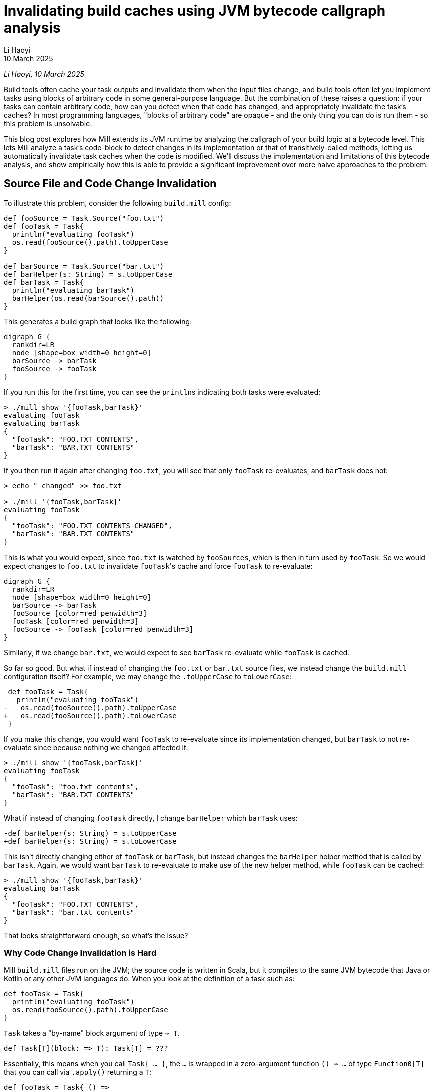 = Invalidating build caches using JVM bytecode callgraph analysis
// tag::header[]
:author: Li Haoyi
:revdate: 10 March 2025

_{author}, {revdate}_

Build tools often cache your task outputs and invalidate them when the input
files change, and build tools often let you implement tasks using blocks of arbitrary
code in some general-purpose language. But the combination of these raises a
question: if your tasks can contain arbitrary code, how can you detect when that code
has changed, and appropriately invalidate the task's caches? In most programming
languages, "blocks of arbitrary code" are opaque - and the only thing you can do is
run them - so this problem is unsolvable.

This blog post explores how Mill extends its JVM runtime by analyzing the callgraph of your
build logic at a bytecode level. This lets Mill analyze a task's code-block to detect
changes in its implementation or that of transitively-called methods, letting us automatically
invalidate task caches when the code is modified. We'll discuss the implementation and
limitations of this bytecode analysis, and show empirically how this is able to provide
a significant improvement over more naive approaches to the problem.

// end::header[]

== Source File and Code Change Invalidation

To illustrate this problem, consider the following `build.mill` config:

[source,scala]
----
def fooSource = Task.Source("foo.txt")
def fooTask = Task{
  println("evaluating fooTask")
  os.read(fooSource().path).toUpperCase
}

def barSource = Task.Source("bar.txt")
def barHelper(s: String) = s.toUpperCase
def barTask = Task{
  println("evaluating barTask")
  barHelper(os.read(barSource().path))
}
----


This generates a build graph that looks like the following:

[graphviz]
....
digraph G {
  rankdir=LR
  node [shape=box width=0 height=0]
  barSource -> barTask
  fooSource -> fooTask
}
....

If you run this for the first time, you can see the ``println``s indicating both
tasks were evaluated:

[source,console]
----
> ./mill show '{fooTask,barTask}'
evaluating fooTask
evaluating barTask
{
  "fooTask": "FOO.TXT CONTENTS",
  "barTask": "BAR.TXT CONTENTS"
}
----

If you then run it again after changing `foo.txt`, you will see that only `fooTask` re-evaluates,
and `barTask` does not:

[source,console]
----
> echo " changed" >> foo.txt

> ./mill '{fooTask,barTask}'
evaluating fooTask
{
  "fooTask": "FOO.TXT CONTENTS CHANGED",
  "barTask": "BAR.TXT CONTENTS"
}
----

This is what you would expect, since `foo.txt` is watched by `fooSources`, which is then
in turn used by `fooTask`. So we would expect changes to `foo.txt` to invalidate ``fooTask``'s
cache and force `fooTask` to re-evaluate:

[graphviz]
....
digraph G {
  rankdir=LR
  node [shape=box width=0 height=0]
  barSource -> barTask
  fooSource [color=red penwidth=3]
  fooTask [color=red penwidth=3]
  fooSource -> fooTask [color=red penwidth=3]
}
....


Similarly, if we change `bar.txt`, we would expect to see `barTask` re-evaluate while `fooTask` is cached.

So far so good. But what if instead of changing the `foo.txt` or `bar.txt` source files,
we instead change the `build.mill` configuration itself? For example, we may change the `.toUpperCase`
to `toLowerCase`:

[source,diff]
----
 def fooTask = Task{
   println("evaluating fooTask")
-   os.read(fooSource().path).toUpperCase
+   os.read(fooSource().path).toLowerCase
 }
----

If you make this change, you would want `fooTask` to re-evaluate since its implementation
changed, but `barTask` to not re-evaluate since because nothing we changed affected it:

[source,console]
----
> ./mill show '{fooTask,barTask}'
evaluating fooTask
{
  "fooTask": "foo.txt contents",
  "barTask": "BAR.TXT CONTENTS"
}
----

What if instead of changing `fooTask` directly, I change `barHelper`
which `barTask` uses:

[source,diff]
----
-def barHelper(s: String) = s.toUpperCase
+def barHelper(s: String) = s.toLowerCase
----

This isn't directly changing either of `fooTask` or `barTask`, but instead
changes the `barHelper` helper method that is called by `barTask`. Again, we would
want `barTask` to re-evaluate to make use of the new helper method, while `fooTask`
can be cached:

[source,bash]
----
> ./mill show '{fooTask,barTask}'
evaluating barTask
{
  "fooTask": "FOO.TXT CONTENTS",
  "barTask": "bar.txt contents"
}
----

That looks straightforward enough, so what's the issue?

=== Why Code Change Invalidation is Hard

Mill `build.mill` files run on the JVM; the source code is written in Scala, but it
compiles to the same JVM bytecode that Java or Kotlin or any other JVM languages do.
When you look at the definition of a task such as:

[source,scala]
----
def fooTask = Task{
  println("evaluating fooTask")
  os.read(fooSource().path).toUpperCase
}
----

`Task` takes a "by-name" block argument of type `=> T`.

[source,scala]
----
def Task[T](block: => T): Task[T] = ???
----

Essentially, this means when you call `Task{ ... }`, the `...` is wrapped in a zero-argument
function `() => ...` of type `Function0[T]` that you can call via `.apply()` returning a `T`:

[source,scala]
----
def fooTask = Task{ () =>
  println("evaluating fooTask")
  os.read(fooSource().path).toUpperCase
}
----

"By-name" parameters are just a convenient way to define blocks of runnable code without
needing to tediously repeat the `() =>` in front of every one, but for all intents and
purposes the effect is the same: you get a `Function0[T]` that you can call via `.apply`
to get the value out of it. This `Function0` is what lets Mill decide whether or not it
needs to run the code in the block:

* If the inputs to the task are unchanged, Mill can
  simply re-use the previous value and avoid running the `Function0`

* If the inputs to
  the task were modified then Mill can call `.apply` on the `Function0` to compute the latest
  value, and cache it.

The problem is, the _only_ thing that a `Function0` lets you do is call `.apply()`!
In particular, `Function0` does not let you inspect
the function to look at its source code or implementation: like function values in any
language, all that is encapsulated and hidden away from you. How then can Mill detect that
the `.toUpperCase` in `fooTask` was replaced by `.toLowerCase`? Or that modifying
`barHelper` affects `barTask`, even if ``barTask``'s own code block is unchanged?

=== Common Approximations

Because deciding whether a code block has changed is difficult,
most build tools punt on the problem entirely:

1. Early versions of Mill simply invalidated all caches globally if a build file was changed.
   This is conservatively correct - it will never invalidate too few caches! - but was definitely
   overkill since most changes to build files did not affect most tasks

2. Many other build tools like Maven, Gradle or SBT simply do not automate caching and invalidation,
   and leave it up to the implementor of the task to do so. That means the implementor has to do
   their own book-keeping to track versions of both the task inputs and task implementations, making
   sure to manually invalidate caches when the either changes. This is tedious and error prone,
   resulting in cache invalidation problems ubiquitous enough that
   https://stackoverflow.com/questions/4662452/in-maven-why-run-mvn-clean[_"always run mvn clean"_]
   has become a common practice.

3. Some build tools like Bazel split the problem: the "arbitrary code" in StarLark is not cached,
   and the "cached" actions can only run in sub-processes with fixed executables and input flags
   without access to the StarLark codebase. This works, but introduces an awkward boundary in
   the middle of your build logic, forcing it to be written in two
   languages and serializing data to send it back and forth across the process boundary.

All these approaches are problematic: (1) is maximally conservative and pessimistic,
while (2) is maximally lasse-faire and optimistic, while (3) is workable but awkward.
None of these approaches are fatal - people have lived with build tools working
like this for decades - but we can do better.

## Basic Calligraphy Analysis

The basic idea behind Mill's callgraph analysis is that JVM `Function0` objects
aren't _completely_ opaque: if you would like to you could pull up the `.class` file
describing each object on disk, and get some understanding of what the code block
or method is doing to do.

=== Looking at the Bytecode

For example, consider `barTask`:

[source,scala]
----
def barTask = Task{
  println("evaluating barTask")
  barHelper(os.read(barSource().path))
}
----

We mentioned earlier that body of the `Task` block is wrapped in an anonymous `Function0`
`() => ...`. This anonymous function compiles to an `$$anonfun` method with the bytecode
below, which can be rendered using the `javap -c -p` command on the relevant compiled `.class` file:

[source,java]
----
  private final mill.api.Result barTask$$anonfun$1$$anonfun$1(scala.collection.immutable.Seq, mill.api.Ctx);
    Code:
       0: getstatic     #183        // Field mill/api/Result$.MODULE$:Lmill/api/Result$;
       3: getstatic     #314        // Field scala/Predef$.MODULE$:Lscala/Predef$;
       6: ldc_w         #394        // String evaluating barTask
       9: invokevirtual #320        // Method scala/Predef$.println:(Ljava/lang/Object;)V
      12: aload_0
      13: getstatic     #325        // Field os/read$.MODULE$:Los/read$;
      16: aload_1
      17: iconst_0
      18: invokeinterface #330,  2  // InterfaceMethod scala/collection/immutable/Seq.apply:(I)Ljava/lang/Object;
      23: checkcast     #14         // class mill/api/PathRef
      26: invokevirtual #334        // Method mill/api/PathRef.path:()Los/Path;
      29: invokevirtual #337        // Method os/read$.apply:(Los/ReadablePath;)Ljava/lang/String;
      32: invokevirtual #396        // Method barHelper:(Ljava/lang/String;)Ljava/lang/String;
      35: invokevirtual #278        // Method mill/api/Result$.create:(Ljava/lang/Object;)Lmill/api/Result;
      38: areturn
----

This bytecode contains a lot of `invokevirtual` and `invokeinterface` methods that specify,
after all the compiler's work is done, which methods in the JVM bytecode actually need to be
called when this function is actually run. We can see the invocation of `scala/Predef$.println` and
`os/read$` in the bytecode, some `mill/api` helper methods, and also the call to `barHelper`.

[source,java]
----
      32: invokevirtual #396        // Method barHelper:(Ljava/lang/String;)Ljava/lang/String;
----

We can also look at the `barHelper` method in the bytecode, which is defined as follows:

[source,java]
----
  public java.lang.String barHelper(java.lang.String);
    Code:
       0: aload_1
       1: invokevirtual #165        // Method java/lang/String.toUpperCase:()Ljava/lang/String;
       4: areturn
----

``barHelper``'s bytecode contains a single call to `java/lang/String.toUpperCase`, which
is what we expect given its definition in the source code.

=== Constructing Callgraphs

Just like the _build graph_ of tasks we described earlier, the calls between methods
in our build codebase also form a graph: a _call graph_. For the small
example snippet above, the (simplified) callgraph looks like this

[graphviz]
....
digraph G {
  rankdir=LR
  node [shape=box width=0 height=0]

  barHelper -> barTask
  fooTask
}
....

With this call graph, it is straightforward to do a breadth-first search starting from each task
to find all transitively called methods and hash their contents (the bytecode shown above).
Any change to this hash would indicate that a method's implementation changed, and any tasks that
depend on it needs to re-evaluate. For example, the change we saw earlier to the `barHelper`
source code:

[source,diff]
----
-def barHelper(s: String) = s.toUpperCase
+def barHelper(s: String) = s.toLowerCase
----

Would result in a corresponding change in the `barHelper` bytecode:

[source,diff]
----
  public java.lang.String barHelper(java.lang.String);
    Code:
       0: aload_1
-      1: invokevirtual #165        // Method java/lang/String.toUpperCase:()Ljava/lang/String;
+      1: invokevirtual #165        // Method java/lang/String.toLowerCase:()Ljava/lang/String;
       4: areturn
----

This would change the hash of `barHelper`, and from the callgraph
we can then see that `barTask` depends on `barHelper` and needs to be invalidated

[graphviz]
....
digraph G {
  rankdir=LR
  node [shape=box width=0 height=0]

  barHelper [color=red penwidth=3]
  barTask [color=red penwidth=3]
  barHelper -> barTask [color=red penwidth=3]
  fooTask
}
....


The bytecode for a method is typically much more stable than the source code: it is not
affected by formatting, comments, local variable names, etc.. This means that if
the bytecode hash for a method changed, it likely means the implementation changed, and any
tasks that call that method (directly or transitively) need to be re-evaluated.

## Object-Oriented Callgraphs

Although callgraph analysis on the static methods shown above is simple,
JVM languages like Java and Scala make heavy use of objects, classes, and subclassing.
Mill's callgraph analyzer working on Scala sources compiled to JVM bytecode thus need
to handle these object-oriented language features.

=== Instance Methods

Consider the following example:

[source,scala]
----
class Qux(suffix0: String) {
  val suffix = suffix0 + suffix0 + suffix0
  def bazHelper(s: String) = s.toUpperCase + suffix
}

def barTask = Task{
  val qux = new Qux("!")
  qux.bazHelper(os.read(barSource().path))
} // BAR.TXT CONTENTS!!!
----

Here, we are calling `bazHelper` on the value in `barTask`. But the behavior of
a `qux.bazHelper()` doesn't just depend on the implementation of `bazHelper` itself, but also:

1. The value `suffix` that was passed in when `new Qux` was constructed, in this case `"!"`
2. The implementation of the `new Qux` constructor (often called `Qux#<init>` on the JVM)
   which assigns `val suffix = suffix0 + suffix0 + suffix0` to construct the `suffix` used in
   `bazHelper`

This actually turns out to work: the fact that you have `qux` means that you
must have called its constructor and passed in arguments (directly or indirectly):

[graphviz]
....
digraph G {
  rankdir=LR
  node [shape=box width=0 height=0]
  "Qux#bazHelper" -> barTask
  "Qux#<init>" -> barTask
}
....

* Changes to the `Qux` constructor param `"!"` are part of the `barTask` task body
* Changes to the `Qux#<init>` constructor are captured because `Qux#<init>` is called by `barTask`
  to construct `qux` before using it
* Changes to `Qux#bazHelper` are captured because `bazHelper` is called by `barTask`

Thus, the existing callgraph analysis above is sufficient to handle the various cases around
instance methods without modification.

=== Instance Fields

A similar approach can be take to analyzing fields, which are defined via the `var` or `val` keyword
in contrast to methods defined via `def`:

[source,scala]
----
class Qux(suffix0: String) {
  var suffix = suffix0
  def doubleSuffix() = {
    suffix = suffix + suffix
  }
}

def barTask = Task{
  val qux = new Qux("!")
  qux.doubleSuffix()
  qux.doubleSuffix()
  os.read(barSource().path) + qux.suffix
} // BAR.TXT CONTENTS!!!!
----

In this case, `barTask` references the `suffix` field directly, without going through
a `bazHelper` method. Method call graph analysis does not track fields, but it doesn't
need to: a field can only get its value from the methods that set it, whether
the constructor (above setting `var suffix = suffix0`) or other methods (e.g. `def doubleSuffix`,
which sets `suffix = suffix + suffix`).

[graphviz]
....
digraph G {
  rankdir=LR
  node [shape=box width=0 height=0]
  "Qux#<init>" -> barTask
  "Qux#doubleSuffix" -> barTask
}
....

Since these methods are all already captured as part of the normal callgraph analysis,
it's fine to ignore fields entirely: you will never
miss a code change that affects a field value because such code changes must occur in
methods which we already track.

=== Enclosing Fields

A follow up example is what happens if the task block relies on a field (`val`) rather
than a method (`def`) in an enclosing `object`?

[source,scala]
----
object enclosing extends Module{
  val suffix = "???"
  def barTask = Task{
    os.read(barSource().path) + suffix
  } // bar.txt contents???
}
----

The problem here is that the transitive callgraph of `barTask` is not sufficient:
not only do we need to call `barTask`, we first need to instantiate `object enclosing`
as well. This is similar to the <<Instance Methods>> case we looked at above, but instead of
relying on some object instance that `barTask` instantiates and calls, we are looking at
``barTask``'s _own_ object instance, that must have been instantiated earlier. Singleton
``object``s do not take constructor _parameters_, but in both cases
we need to account for the constructor _code_ for the object on which we are calling the method.

In practice, this is straightforward: we just need to add an edge from the `enclosing#<init>`
constructor (and that of any other enclosing objects) to `barTask` when constructing the callgraph:

[graphviz]
....
digraph G {
  rankdir=LR
  node [shape=box width=0 height=0]
  "Qux#bazHelper" -> barTask
  "Qux#<init>" -> barTask
  "enclosing#<init>" -> barTask
}
....

=== Virtual Methods

The JVM bytecode has direct support for virtual method calls via `invokevirtual`: e.g.
a single call to `Qux.bazHelper()` may call out to any number of methods
defined in various subclasses of `Qux`:

[source,scala]
----
abstract class Qux {
  def bazHelper(s: String): String
}

class Qux1(suffix: String) extends Qux {
  def bazHelper(s: String) = s.toUpperCase + suffix
}

class Qux2(prefix: String) extends Qux {
  def bazHelper(s: String) = prefix + s.toUpperCase
}

def barTask = Task{
  val qux: Qux = if (math.random() > 0.5) new Qux1("!") else new Qux2("!")
  qux.bazHelper(os.read(barSource().path))
}
----

It is not always obvious what implementation `qux.bazHelper` will end up calling: indeed
in this example it may end up calling different implementations when run at different times!
To resolve this, you need to analyze the various classes in your program,
so you can resolve such virtual callsites to possible definition sites in subclasses.

There are varying degrees of precision for which you can analyze virtual methods, e.g.
_Class Hierarchy Analysis_ and _Rapid Type Analysis_ described in
https://courses.cs.washington.edu/courses/cse501/04wi/papers/bacon-oopsla96.pdf[Fast Static Analysis of C++ Virtual Calls, OOPSLA96],
or even more sophisticated dataflow approaches such as https://en.wikipedia.org/wiki/Pointer_analysis[Points-To Analysis].
At a high level, the distinction between these is in how they look for subclasses
that may provide an implementation for a virtual method:

1. *Class Hierarchy Analysis*: Any class that implements that method _globally in your codebase_

2. *Rapid Type Analysis*: Any class that implements that method _that is instantiated as
   part of the program starting from the `main` entrypoint_

3. *Points-To Analysis*: Any class that
   implements that method that is _instantiated and passed to this specific callsite_

Mill uses a variant of (1) _Class Hierarchy Analysis_: we treat every Mill `Task` as a
potential entrypoint, and find all classes instantiated across your build codebase in one pass.
This is less precise than running the analysis separately for every `Task` that _Rapid Type
Analysis_ would require, but is more precise than a naive _Class Hierarchy Analysis_ that
doesn't consider whether a class is instantiated or not.

For example, in the snippet below,
Mill is able to identify that `qux.bazHelper` may call `Qux1#bazHelper` or `Qux2#bazHelper`,
but not `Qux3#bazHelper` because there is no `new Qux3` being instantiated anywhere in our
codebase:

[source,scala]
----
abstract class Qux {
  def bazHelper(s: String): String
}

class Qux1(suffix: String) extends Qux {
  def bazHelper(s: String) = s.toUpperCase + suffix
}

class Qux2(prefix: String) extends Qux {
  def bazHelper(s: String) = prefix + s.toUpperCase
}

class Qux3(prefixSuffix: String) extends Qux {
  def bazHelper(s: String) = prefixSuffix + s.toUpperCase + prefixSuffix
}

def barTask = Task{
  val qux: Qux = if (math.random() > 0.5) new Qux1("!") else new Qux2("!")
  qux.bazHelper(os.read(barSource().path))
}
----

[graphviz]
....
digraph G {
  rankdir=LR
  node [shape=box width=0 height=0]
  "Qux#bazHelper" -> barTask
  "Qux1#<init>" -> barTask
  "Qux2#<init>" -> barTask
  "Qux1#bazHelper" -> "Qux#bazHelper"
  "Qux2#bazHelper" -> "Qux#bazHelper"
}
....

== Other Complications


=== Library Methods

Performance is a big constraint in Mill's analysis. In particular, we don't want to have
to analyze the entire Java or Scala standard libraries, because that would be very
expensive. Mill thus only constructs a call graph for code written and compiled locally
as part of your build, modelling upstream libraries in a simplified fashion
(similar to
https://plg.uwaterloo.ca/~olhotak/pubs/ecoop13.pdf[Whole-Program Analysis without the Whole Program, ECOOP 2013]).
In practice this means:

1. We avoid generating a detailed callgraph of methods in upstream libraries. Instead, we only
   capture the class inheritance hierarchies of classes whose methods are called from your Mill build

2. For calls to external methods for which we did not analyze the bytecode, we conservatively assume that
   they could potentially call any other external methods defined in the receiver class, the function parameter
   types, or any of their superclasses, and thus any locally-defined overrides for those external methods.

Essentially, we assume that any upstream library methods that we pass objects to -
either as parameters or as the method receiver - could call any other methods on
those objects. Consider the following case:

[source,scala]
----
class MyException extends Exception{
  override def printStackTrace(ps: java.io.PrintStream) = {ps.println("dummy")}
}

class MyOutputStream extends java.io.OutputStream{ def write(b: Int) = println(b) }

def barTask = Task{
  val ex: Exception = new MyException
  val stream: OutputStream = new MyOutputStream
  ex.printStackTrace(new java.io.PrintStream(b))
}
----

Here we are defining our own subclass of `Exception` and `OutputStream`, with their own
overrides of `def printStackTrace` and `def write` respectively. However, when we end up
calling `ex.printStackTrace`, we are calling `printStackTrace` on the super-type `Exception`,
and `def write` is not called at all in our code since its calls live upstream in
`PrintStream` and `OutputStream`! By the rules above, we are able to capture the _possibility_
of these calls:

1. The call to `new PrintStream(b: OutputStream)` we treat as being able to call any method
   on `PrintStream` or `OutputStream`, and in any sub-classes, hence `MyOutputStream#write`
   is callable from here

2. The call to `Exception#printStackTrace` may reach any `def printStackTrace` defined in a
   subclass of `Exception` in our local code, hence `MyException#printStackTrace` is callable
   from here

[graphviz]
....
digraph G {
  rankdir=LR
  node [shape=box width=0 height=0]
  "MyException#<init>" -> barTask
  "MyOutputStream#<init>" -> barTask
  "PrintStream#<init>" -> barTask
  "Exception#printStackTrace" -> barTask
  "MyOutputStream#write" -> "PrintStream#<init>"
  "MyException#printStackTrace" -> "Exception#printStackTrace"
}
....

Since Mill does not do _Points-To Analysis_ or other _Data-flow Analyses_, it isn't able
to determine that the value `ex` is of class `MyException`, or that the value `stream`
is of class `MyOutputStream`, and so it must treat them broadly as `Exception` and `OutputStream`
instances that could be of any sub-class. This may result in false positives with Mill treating method as callable
when it really isn't, invalidating more caches than it needs to, but it will never result in
Mill missing a potential call and failing to invalidate a task cache when it should have done so.


=== Lambdas and Single-Abstract-Methods

Mill special-cases handling of inline functions (e.g. `() => ...`) and single-abstract method
instances (e.g. `new Runnable{ def run() = ... }`) and treats them as if they were called
immediately at their definition site.

Ideally, we would consider each method called if there is
a call-site that could reach it _and_ if its defining class is instantiated, but analyzing
that precisely (also called _Rapid Type Analysis_) would be too expensive.

For most methods, our simpler _Class Hierarchy Analysis_ only considers whether a call-site
could reach a definition, without caring about whether the defining class is instantiated. But
this has a pathological case for widely-used simple interfaces. Consider the following example
where `fooTask` calls `fooHelper` in a lambda, and `barTask` calls `barHelper` is a lambda:

[source,scala]
----
def fooHelper(s: String) = s.toLowerCase
def fooTask = Task{
  println("evaluating fooTask")
  os.read.lines(fooSource().path).map(s => fooHelper(s))
}

def barHelper(s: String) = s.toUpperCase
def barTask = Task{
  println("evaluating barTask")
  os.read.lines(barSource().path).map(s => barHelper(s))
}
----

If we handled lambdas via _Class Hierarchy Analysis_, with our simplified handling of
<<Library Methods>>, then:

1. Every lambda that takes a single parameter is a subclass of `Function1` with an `apply` method
2. Every callsite of `.map` from the standard library receives a `Function1`, and
   thus may call `apply` on any definition of `Function` in user code

This results in a callgraph as follows, where every lambda callsite could potentially call
every lambda. This is conservatively correct, but imprecise enough to be useless.

[graphviz]
....
digraph G {
  rankdir=LR
  node [shape=box width=0 height=0]
  fooHelper -> "Function0#apply" -> fooTask
  barHelper -> "Function0#apply" -> barTask
}
....


As a compromise, for lambdas and SAM types, we instead use the other heuristic: we instead
consider them called _once they are instantiated_, ignoring whether or not there is a callsite.
This is still conservatively correct, and can still have false positives if someone instantiates
a lambda or SAM they never call. But people generally don't do that, and so empirically it
provides a much more precise callgraph.

[graphviz]
....
digraph G {
  rankdir=LR
  node [shape=box width=0 height=0]
  fooHelper -> fooTask
  barHelper -> barTask
}
....


With the adjusted handling of lambdas and SAM types, with the various lambdas assumed to
be called immediately where-ever they were defined, the callgraph becomes a lot more
precise and useful,



=== Task-returning Methods

We special case methods that return `Task` to not participate in the callgraph analysis.
By removing `Task` methods from the callgraph analysis, we are essentially making the
assumption that these methods do not have side effects, and any change will be tracked at
runtime anyway by the _build graph_ we discussed at the start of this article.

Allowing `Task` methods to participate is problematic because these methods are often
defined as part of ``abstract class``s or ``trait``s in upstream libraries with many
such methods. With the simplified handling of <<Library Methods>> above, this results
in any call to a `Task` method potentially calling every other `Task` method, which
again while conservatively correct renders the callgraph imprecise enough to be useless.

The assumption that methods returning `Task` do not have side effects is
not enforced: there is nothing to stop you from performing side effects and mutating
variables in a method that returns a `Task`. But in practice nobody does that, so this
turns out to be a fine assumption to make.


== Limitations

=== No Data Flow Analysis

The biggest limitation of using method _callgraph analysis_ to detect code changes affecting
tasks is the lack of _dataflow analysis_: we are simply aggregating all methods that get
called (transitively) by a task, but we don't actually know if those methods actually
affect the task output. For example, consider the following snippet:

[source,scala]
----
def barSource = Task.Source("bar.txt")
class Qux(suffix0: String) {
  val suffix = suffix0 + suffix0 + suffix0
  def bazHelper(s: String) = s.toUpperCase + suffix
}

def barTask = Task{
  println("evaluating barTask")
  val qux = new Qux("!")
  qux.bazHelper(os.read(barSource().path))
} // BAR.TXT CONTENTS!!!
----

The `Qux#<init>` method has the following bytecode:

[source,java]
----
  public Qux(java.lang.String);
       0: aload_0
       1: invokespecial #13         // Method java/lang/Object."<init>":()V
       4: aload_0
       5: new           #15         // class java/lang/StringBuilder
       8: dup
       9: ldc           #16         // int 0
      11: invokespecial #19         // Method java/lang/StringBuilder."<init>":(I)V
      14: aload_1
      15: invokevirtual #23         // Method java/lang/StringBuilder.append:(Ljava/lang/String;)Ljava/lang/StringBuilder;
      18: aload_1
      19: invokevirtual #23         // Method java/lang/StringBuilder.append:(Ljava/lang/String;)Ljava/lang/StringBuilder;
      22: aload_1
      23: invokevirtual #23         // Method java/lang/StringBuilder.append:(Ljava/lang/String;)Ljava/lang/StringBuilder;
      26: invokevirtual #27         // Method java/lang/StringBuilder.toString:()Ljava/lang/String;
      29: putfield      #29         // Field suffix:Ljava/lang/String;
      32: return
----

If we modify this by adding a second unused field:

[source,diff]
----
 class Qux(suffix0: String) {
   val suffix = suffix0 + suffix0 + suffix0
+  val otherSuffix = suffix0
   def bazHelper(s: String) = s.toUpperCase + suffix
 }
----

This results in a corresponding change to the bytecode to initialize the new field:

[source,diff]
----
  public Qux(java.lang.String);
       0: aload_0
       1: invokespecial #14         // Method java/lang/Object."<init>":()V
       4: aload_0
       5: new           #16         // class java/lang/StringBuilder
       8: dup
       9: ldc           #17         // int 0
      11: invokespecial #20         // Method java/lang/StringBuilder."<init>":(I)V
      14: aload_1
      15: invokevirtual #24         // Method java/lang/StringBuilder.append:(Ljava/lang/String;)Ljava/lang/StringBuilder;
      18: aload_1
      19: invokevirtual #24         // Method java/lang/StringBuilder.append:(Ljava/lang/String;)Ljava/lang/StringBuilder;
      22: aload_1
      23: invokevirtual #24         // Method java/lang/StringBuilder.append:(Ljava/lang/String;)Ljava/lang/StringBuilder;
      26: invokevirtual #28         // Method java/lang/StringBuilder.toString:()Ljava/lang/String;
      29: putfield      #30         // Field suffix:Ljava/lang/String;
+     32: aload_0
+     33: aload_1
+     34: putfield      #32         // Field otherSuffix:Ljava/lang/String;
      37: return
----

Which affects `barTask`, because our callgraph has `Qux#<init>` being called by `barTask`

[graphviz]
....
digraph G {
  rankdir=LR
  node [shape=box width=0 height=0]
  "Qux#bazHelper" -> barTask
  "Qux#<init>" [penwidth=3 color=red]
  barTask [penwidth=3 color=red]
  "Qux#<init>" -> barTask [penwidth=3 color=red]
}
....

However, if you actually track the dataflow of the code, we would realize that
the field `otherSuffix` is not used by `barTask` at all! Only `suffix` is used.
Thus although our `Qux#<init>` was affected by the code change, `barTask` isn't
actually affected, and so invalidating `barTask` and forcing a re-evaluation would
be wasteful and unnecessary.

This is perhaps the largest gap in the callgraph analysis we present here: while
we are able to analyze the dependencies between _methods_ based on how they call each
other via `invokevirtual` or `invokespecial` bytecodes, we are unable to analyze
the dependencies between the _fields_ that those methods set or the _values_ that they
return. This can result in false positives where changes to constructors or other
methods cause our tasks to invalidate unnecessarily.


=== Reflection

Another major limitation in this analysis is that it assumes that all method calls
in your program are statically specified in the bytecode. This is not true of JVM applications
in general: anyone can call `Class.getMethod(methodName).invoke()` with a dynamically
computed `methodName: String`, leaving static bytecode analysis with no way to figure out
what method is actually being called:

[source,scala]
----
def barSource = Task.Source("bar.txt")
class Qux(suffix0: String) {
  val suffix = suffix0 + suffix0 + suffix0
  def bazHelper(s: String) = s.toUpperCase + suffix
}

def barTask = Task{
  println("evaluating barTask")
  val qux = new Qux("!")
  val b = "baz"
  val h = "helper"
  classOf[Qux]
    .getMethod(b + h.capitalize, classOf[String])
    .invoke(qux, os.read(barSource().path))
} // BAR.TXT CONTENTS!!!
----

In this example, the `getMethod` call takes the method name as `b + h.capitalize`, but in
general it could require arbitrary runtime computation to decide what method to call. While
it is possible to figure out this out in some cases (e.g. the Graal Native Image analyzer gives a
https://www.graalvm.org/jdk21/reference-manual/native-image/dynamic-features/Reflection/#automatic-detection[best effort attempt] at doing so)
there will always be scenarios where the reflection cannot be figured out statically.

Unlike the limitation above that results in false
positives, this limitation can result in false negatives where a method called by a
task changes and the task does not re-evaluate, because the method call happened via
`getMethod.invoke` which our analyzer cannot understand.

Although in theory this could be an issue, in typical Scala code (which `build.mill` files
are written in) runtime reflection is relatively rare. Scala codebases and libraries tend
to perform a lot of their work at compile-time: inferring types, resolving implicit parameters,
expanding macros, and so on. While that means the compiler is more complicated, it also means
the bytecode that gets output by the compiler is much simpler, without
the runtime reflection/classloading/classpath-scanning logic often present in Java codebases.
Thus, Mill can analyze the JVM bytecode emitted by a Scala program with high confidence
that the callgraph defined in the bytecode gives a complete and accurate picture of how
the methods in the program call each other.


== Evaluation

=== Precision

To test out how well this works in practice, I ran a number of manual tests to exercise
the callgraph analysis, using Mill's own Mill build as the test case.

1. Adding a whitespace at the top of `build.mill`, to offset everyone's line numbers without changing their logic,
   invalidates `16/8154` tasks, all downstream of `millVersion` which is invalidated by the dirty hash of
   the repo checkout changing

2. Changing `scalajslib.worker[1].ivyDeps` by re-ordering them, invalidates `17/8154` tasks
   (just the ones above, + the one edited)

3. Changing `MillScalaModule#scalacOptions` by removing `-feature`, invalidates `836/8154` tasks

4. Changing `contrib.playlib.WorkerModule#sources` generating a temporary file, invalidates `37/8154`
   tasks, mostly stuff in `contrib.playlib.worker[_]`

5. Changing a constant `Deps.scalaVersion` ends up invalidating ~`4343/8154` tasks. I skimmed through the
   results and they seem reasonable: all `.scalaVersion` and `.compile` tasks end up invalidated, while
   many external tasks aren't invalidated because they don't have any local code to be affected by the
   callgraph analysis and their upstream build graph is not affected by `Deps.scalaVersion` (e.g.
   `integration.test.javacOptions`,` contrib.codeartifact.mandatoryScalacOptions`)

6. Adding a new `val abc = 123` to the root module invalidates everything, which is expected since it
   changes the constructor of build which could potentially affect any module nested within it, and
   Mill has <<No Data Flow Analysis>> to determine that this change in the module constructor has no effect.


In general, Mill's fine-grained task invalidation via bytecode callgraph analysis
works as expected: in many cases where the change is trivial it is able to narrow down the
effect of the change and reduce the number of tasks we need to invalidate, although for
wide-ranging changes (e.g. `Deps.scalaVersion`) it still ends up invalidating a large number
of tasks, and there are some known limitations around the treatment of `val` fields where the
invalidation is less fine grained than it could be. Compared to earlier versions of Mill
which aggressively invalidated all caches on every single change, this was a big improvement!

=== Performance

Performance-wise, ad-hoc benchmarks on com-lihaoyi/mill's own build show a
~5% increase in `build.mill` compilation times due to the cost of the bytecode callgraph analysis.


Mill's callgraph analysis is written as a post-processing step on the `.class` files that are
generated by the Scala compiler that Mill uses to compile it's `build.mill` and `package.mill`
files. The analysis computes a hash for every method representing its own implementation and that
of transitively called methods, and saves that to a `methodCodeHashSignatures.json` file for
the Mill evaluator to include in Task cache keys at runtime. Thus it is easy to separate
the time taken for each phase, which I have done below:


|===
| | methodCodeHashSignatures | compile
| Cold | 685ms | 12,148ms
| Hot | 253ms | 4,143ms
|===


This slowdown is not negligible, but it is
acceptable: the cost is only paid when the `build.mill` is re-compiled, and it will
likely end up saving much more time in tasks that we can avoid running (e.g. a
single no-op Zinc incremental compile may be 100s of milliseconds). The bytecode callgraph
analysis can likely be further optimized in future if necessary.

== Conclusion

Mill's callgraph bytecode analysis landed in https://github.com/com-lihaoyi/mill/pull/2417[#2417]
in Mill https://github.com/com-lihaoyi/mill/blob/main/changelog.adoc#0112---2023-08-28[0.11.2].
The implementation is surprisingly small: ~1k lines of code for the main implementation using
the https://asm.ow2.io/[OW2 ASM library] for bytecode parsing, and ~6k lines
of test cases. That small amount of code took several months to research and write and debug,
but since then it has worked great without any major issues.

Although the callgraph analysis can be imprecise and sometimes unpredictable, as long as it
is conservatively correct it won't cause any semantic problems. Mill builds are already meant
to be composed of pure build tasks, so a task re-evaluating spuriously won't cause any behavioral
changes other than having to wait slightly longer for your CLI commands to finish.

One nice side effect of working on JVM classfiles and bytecode is that the analysis
did not need to change when upgrading from Scala 2 to Scala 3, whereas an approach based
on Scala compiler internals (e.g. https://plg.uwaterloo.ca/~olhotak/pubs/ecoop14.pdf[Constructing Call Graphs of Scala Programs, ECOOP 2014])
would have had to be re-implemented from scratch. It also means Mill can handle both Java
and Scala code (and upstream libraries) using the same analysis.

Future work may include

1. Rolling out some version of this analysis to application code, rather than just build configuration code.
   In particular, we could use this same approach to select the relevant tests to run based on what code changes
   the developer is making, and there is an https://github.com/com-lihaoyi/mill/issues/4109[open bounty to implement that]


2. Implementing data-flow analysis. As mentioned above, the fact that we only analyze callgraphs and not dataflow
   is a major weakness in this analysis, which results in a lot of spurious task invalidations. Dataflow analysis on
   JVM bytecode is very common, and an implementation would greatly increase the precision of Mill's analysis
